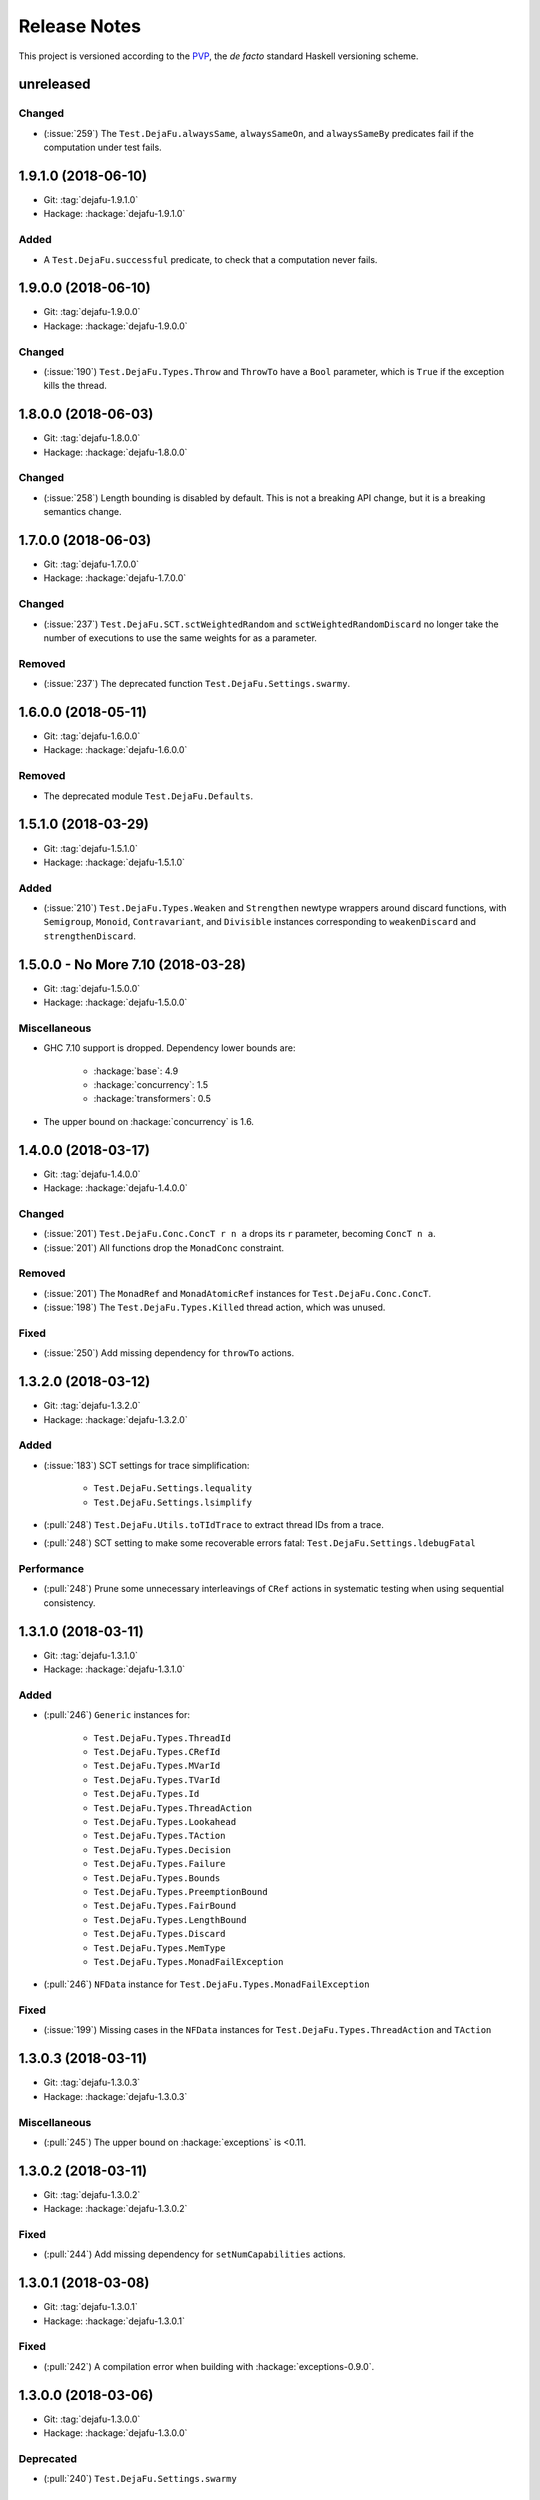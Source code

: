 Release Notes
=============

This project is versioned according to the PVP_, the *de facto*
standard Haskell versioning scheme.

.. _PVP: https://pvp.haskell.org/


unreleased
----------

Changed
~~~~~~~

* (:issue:`259`) The ``Test.DejaFu.alwaysSame``, ``alwaysSameOn``, and
  ``alwaysSameBy`` predicates fail if the computation under test
  fails.


1.9.1.0 (2018-06-10)
--------------------

* Git: :tag:`dejafu-1.9.1.0`
* Hackage: :hackage:`dejafu-1.9.1.0`

Added
~~~~~

* A ``Test.DejaFu.successful`` predicate, to check that a computation
  never fails.


1.9.0.0 (2018-06-10)
--------------------

* Git: :tag:`dejafu-1.9.0.0`
* Hackage: :hackage:`dejafu-1.9.0.0`

Changed
~~~~~~~

* (:issue:`190`) ``Test.DejaFu.Types.Throw`` and ``ThrowTo`` have a
  ``Bool`` parameter, which is ``True`` if the exception kills the
  thread.


1.8.0.0 (2018-06-03)
--------------------

* Git: :tag:`dejafu-1.8.0.0`
* Hackage: :hackage:`dejafu-1.8.0.0`

Changed
~~~~~~~

* (:issue:`258`) Length bounding is disabled by default.  This is not
  a breaking API change, but it is a breaking semantics change.


1.7.0.0 (2018-06-03)
--------------------

* Git: :tag:`dejafu-1.7.0.0`
* Hackage: :hackage:`dejafu-1.7.0.0`

Changed
~~~~~~~

* (:issue:`237`) ``Test.DejaFu.SCT.sctWeightedRandom`` and
  ``sctWeightedRandomDiscard`` no longer take the number of executions
  to use the same weights for as a parameter.

Removed
~~~~~~~

* (:issue:`237`) The deprecated function
  ``Test.DejaFu.Settings.swarmy``.


1.6.0.0 (2018-05-11)
--------------------

* Git: :tag:`dejafu-1.6.0.0`
* Hackage: :hackage:`dejafu-1.6.0.0`

Removed
~~~~~~~

* The deprecated module ``Test.DejaFu.Defaults``.


1.5.1.0 (2018-03-29)
--------------------

* Git: :tag:`dejafu-1.5.1.0`
* Hackage: :hackage:`dejafu-1.5.1.0`

Added
~~~~~

- (:issue:`210`) ``Test.DejaFu.Types.Weaken`` and ``Strengthen``
  newtype wrappers around discard functions, with ``Semigroup``,
  ``Monoid``, ``Contravariant``, and ``Divisible`` instances
  corresponding to ``weakenDiscard`` and ``strengthenDiscard``.


1.5.0.0 - No More 7.10 (2018-03-28)
-----------------------------------

* Git: :tag:`dejafu-1.5.0.0`
* Hackage: :hackage:`dejafu-1.5.0.0`

Miscellaneous
~~~~~~~~~~~~~

* GHC 7.10 support is dropped.  Dependency lower bounds are:

    * :hackage:`base`: 4.9
    * :hackage:`concurrency`: 1.5
    * :hackage:`transformers`: 0.5

* The upper bound on :hackage:`concurrency` is 1.6.


1.4.0.0 (2018-03-17)
--------------------

* Git: :tag:`dejafu-1.4.0.0`
* Hackage: :hackage:`dejafu-1.4.0.0`

Changed
~~~~~~~

- (:issue:`201`) ``Test.DejaFu.Conc.ConcT r n a`` drops its ``r``
  parameter, becoming ``ConcT n a``.

- (:issue:`201`) All functions drop the ``MonadConc`` constraint.

Removed
~~~~~~~

- (:issue:`201`) The ``MonadRef`` and ``MonadAtomicRef`` instances for
  ``Test.DejaFu.Conc.ConcT``.

- (:issue:`198`) The ``Test.DejaFu.Types.Killed`` thread action, which
  was unused.

Fixed
~~~~~

- (:issue:`250`) Add missing dependency for ``throwTo`` actions.


1.3.2.0 (2018-03-12)
--------------------

* Git: :tag:`dejafu-1.3.2.0`
* Hackage: :hackage:`dejafu-1.3.2.0`

Added
~~~~~

* (:issue:`183`) SCT settings for trace simplification:

    * ``Test.DejaFu.Settings.lequality``
    * ``Test.DejaFu.Settings.lsimplify``

* (:pull:`248`) ``Test.DejaFu.Utils.toTIdTrace`` to extract thread IDs
  from a trace.

* (:pull:`248`) SCT setting to make some recoverable errors fatal:
  ``Test.DejaFu.Settings.ldebugFatal``

Performance
~~~~~~~~~~~

* (:pull:`248`) Prune some unnecessary interleavings of ``CRef``
  actions in systematic testing when using sequential consistency.


1.3.1.0 (2018-03-11)
--------------------

* Git: :tag:`dejafu-1.3.1.0`
* Hackage: :hackage:`dejafu-1.3.1.0`

Added
~~~~~

* (:pull:`246`) ``Generic`` instances for:

    * ``Test.DejaFu.Types.ThreadId``
    * ``Test.DejaFu.Types.CRefId``
    * ``Test.DejaFu.Types.MVarId``
    * ``Test.DejaFu.Types.TVarId``
    * ``Test.DejaFu.Types.Id``
    * ``Test.DejaFu.Types.ThreadAction``
    * ``Test.DejaFu.Types.Lookahead``
    * ``Test.DejaFu.Types.TAction``
    * ``Test.DejaFu.Types.Decision``
    * ``Test.DejaFu.Types.Failure``
    * ``Test.DejaFu.Types.Bounds``
    * ``Test.DejaFu.Types.PreemptionBound``
    * ``Test.DejaFu.Types.FairBound``
    * ``Test.DejaFu.Types.LengthBound``
    * ``Test.DejaFu.Types.Discard``
    * ``Test.DejaFu.Types.MemType``
    * ``Test.DejaFu.Types.MonadFailException``

* (:pull:`246`) ``NFData`` instance for
  ``Test.DejaFu.Types.MonadFailException``

Fixed
~~~~~

* (:issue:`199`) Missing cases in the ``NFData`` instances for
  ``Test.DejaFu.Types.ThreadAction`` and ``TAction``


1.3.0.3 (2018-03-11)
--------------------

* Git: :tag:`dejafu-1.3.0.3`
* Hackage: :hackage:`dejafu-1.3.0.3`

Miscellaneous
~~~~~~~~~~~~~

* (:pull:`245`) The upper bound on :hackage:`exceptions` is <0.11.


1.3.0.2 (2018-03-11)
--------------------

* Git: :tag:`dejafu-1.3.0.2`
* Hackage: :hackage:`dejafu-1.3.0.2`

Fixed
~~~~~

* (:pull:`244`) Add missing dependency for ``setNumCapabilities``
  actions.


1.3.0.1 (2018-03-08)
--------------------

* Git: :tag:`dejafu-1.3.0.1`
* Hackage: :hackage:`dejafu-1.3.0.1`

Fixed
~~~~~

* (:pull:`242`) A compilation error when building with
  :hackage:`exceptions-0.9.0`.


1.3.0.0 (2018-03-06)
--------------------

* Git: :tag:`dejafu-1.3.0.0`
* Hackage: :hackage:`dejafu-1.3.0.0`

Deprecated
~~~~~~~~~~

* (:pull:`240`) ``Test.DejaFu.Settings.swarmy``


1.2.0.0 - The Settings Release (2018-03-06)
-------------------------------------------

* Git: :tag:`dejafu-1.2.0.0`
* Hackage: :hackage:`dejafu-1.2.0.0`

**Contributors:** :u:`qrilka` (:pull:`236`).

Added
~~~~~

* (:pull:`238`) A record-based approach to SCT configuration:

    * ``Test.DejaFu.Settings``
      (re-exported from ``Test.Dejafu`` and ``Test.DejaFu.SCT``)
    * ``Test.DejaFu.Settings.Settings``
    * ``Test.DejaFu.Settings.defaultSettings``
    * ``Test.DejaFu.Settings.fromWayAndMemType``
    * Lenses:
        * ``Test.DejaFu.Settings.lway``
        * ``Test.DejaFu.Settings.lmemtype``
        * ``Test.DejaFu.Settings.ldiscard``
        * ``Test.DejaFu.Settings.learlyExit``
        * ``Test.DejaFu.Settings.ldebugShow``
        * ``Test.DejaFu.Settings.ldebugPrint``
    * Lens helpers:
        * ``Test.DejaFu.Settings.get``
        * ``Test.DejaFu.Settings.set``
    * Runners:
        * ``Test.DejaFu.SCT.runSCTWithSettings``
        * ``Test.DejaFu.SCT.runSCTWithSettings'``
        * ``Test.DejaFu.SCT.resultsSetWithSettings``
        * ``Test.DejaFu.SCT.resultsSetWithSettings'``

* (:pull:`238`) Settings-based test functions:

    * ``Test.DejaFu.autocheckWithSettings``
    * ``Test.DejaFu.dejafuWithSettings``
    * ``Test.DejaFu.dejafusWithSettings``
    * ``Test.DejaFu.runTestWithSettings``

Deprecated
~~~~~~~~~~

* (:pull:`238`) SCT function variants:

    * ``Test.DejaFu.SCT.runSCTDiscard``
    * ``Test.DejaFu.SCT.resultSetDiscard``
    * ``Test.DejaFu.SCT.runSCTDiscard'``
    * ``Test.DejaFu.SCT.resultSetDiscard'``
    * ``Test.DejaFu.SCT.sctBound``
    * ``Test.DejaFu.SCT.sctBoundDiscard``
    * ``Test.DejaFu.SCT.sctUniformRandom``
    * ``Test.DejaFu.SCT.sctUniformRandomDiscard``
    * ``Test.DejaFu.SCT.sctWeightedRandom``
    * ``Test.DejaFu.SCT.sctWeightedRandomDiscard``

* (:pull:`238`) The ``Test.DejaFu.Defaults`` module.  Import
  ``Test.DejaFu.Settings`` instead.

* (:pull:`238`) ``Test.DejaFu.dejafuDiscard``.

Removed
~~~~~~~

* (:pull:`238`) ``Test.DejaFu.Defaults.defaultDiscarder``, as the
  discard function is optional.


1.1.0.2 (2018-03-01)
--------------------

* Git: :tag:`dejafu-1.1.0.2`
* Hackage: :hackage:`dejafu-1.1.0.2`

Miscellaneous
~~~~~~~~~~~~~

* (:pull:`235`) The documentation for ``Test.DejaFu.Conc.dontCheck``
  and ``subconcurrency`` clarify that an illegal use does not
  necessarily cause a failing test.


1.1.0.1 (2018-02-26)
--------------------

* Git: :tag:`dejafu-1.1.0.1`
* Hackage: :hackage:`dejafu-1.1.0.1`

**Contributors:** :u:`qrilka` (:pull:`229`).

Miscellaneous
~~~~~~~~~~~~~

* The upper bound on :hackage:`exceptions` is <0.10.


1.1.0.0 (2018-02-22)
--------------------

* Git: :tag:`dejafu-1.1.0.0`
* Hackage: :hackage:`dejafu-1.1.0.0`

**Contributors:** :u:`qrilka` (:pull:`228`).

Added
~~~~~

* (:pull:`219`) The testing-only ``Test.DejaFu.Conc.dontCheck``
  function, and associated definitions:

    * ``Test.DejaFu.Types.DontCheck``
    * ``Test.DejaFu.Types.WillDontCheck``
    * ``Test.DejaFu.Types.IllegalDontCheck``
    * ``Test.DejaFu.Types.isIllegalDontCheck``

* (:pull:`219`) A snapshotting approach based on
  ``Test.DejaFu.Conc.dontCheck``:

    * ``Test.DejaFu.Conc.runForDCSnapshot``
    * ``Test.DejaFu.Conc.runWithDCSnapshot``
    * ``Test.DejaFu.Conc.canDCSnapshot``
    * ``Test.DejaFu.Conc.threadsFromDCSnapshot``

Changed
~~~~~~~

* (:pull:`219`) SCT functions automatically use the snapshotting
  mechanism when possible.


1.0.0.2 (2018-02-18)
--------------------

* Git: :tag:`dejafu-1.0.0.2`
* Hackage: :hackage:`dejafu-1.0.0.2`

**Contributors:** :u:`qrilka` (:pull:`214`).

Changed
~~~~~~~

* (:issue:`193`) Deterministically assign commit thread IDs.

Fixed
~~~~~

* (:issue:`189`) Remove an incorrect optimisation in systematic
  testing for ``getNumCapabilities`` and ``setNumCapabilities``.

* (:issue:`204`) Fix missed interleavings in systematic testing with
  some uses of STM.

* (:issue:`205`) Fix ``forkOS`` being recorded in an execution trace
  as if it were a ``fork``.

Miscellaneous
~~~~~~~~~~~~~

* (:pull:`180`) Doctest Haddock examples in ``Test.DejaFu`` and
  ``Test.DejaFu.Refinement``.

* (:pull:`185`, :pull:`215`) Check some more internal invariants and
  throw on error.

* (:pull:`214`) Remove unnecessary use of ``head``.


1.0.0.1 (2018-01-19)
--------------------

* Git: :tag:`dejafu-1.0.0.1`
* Hackage: :hackage:`dejafu-1.0.0.1`

Miscellaneous
~~~~~~~~~~~~~

* The upper bound on :hackage:`concurrency` is <1.5.


1.0.0.0 - The API Friendliness Release (2017-12-23)
---------------------------------------------------

* Git: :tag:`dejafu-1.0.0.0`
* Hackage: :hackage:`dejafu-1.0.0.0`

Added
~~~~~

* ``Test.DejaFu.alwaysSameOn`` and ``alwaysSameBy`` predicate helpers.

* ``Test.DejaFu.SCT.strengthenDiscard`` and ``weakenDiscard``
  functions to combine discard functions.

* (:issue:`124`) The ``Test.DejaFu.ProPredicate`` type, which contains
  both an old-style ``Predicate`` and a discard function.  It is also
  a ``Profunctor``, parameterised by the input and output types.

* (:issue:`124`) ``Test.DejaFu.alwaysNothing`` and
  ``somewhereNothing`` predicate helpers, like ``alwaysTrue`` and
  ``somewhereTrue``, to lift regular functions into a
  ``ProPredicate``.

* (:issue:`137`) The ``Test.DejaFu.Types.Id`` type.

* (:pull:`145`) Thread action and lookahead values for bound threads:

    * ``Test.DejaFu.Types.ForkOS``
    * ``Test.DejaFu.Types.IsCurrentThreadBound``
    * ``Test.DejaFu.Types.WillForkOS``
    * ``Test.DejaFu.Types.WillIsCurrentThreadBound``

* (:issue:`155`) ``Test.DejaFu.Types`` and ``Test.DejaFu.Utils``
  modules, each containing some of what was in ``Test.DejaFu.Common``.

Changed
~~~~~~~

* All testing functions require ``MonadConc``, ``MonadRef``, and
  ``MonadIO`` constraints.  Testing with ``ST`` is no longer possible.

* The ``Test.DejaFu.alwaysSame`` predicate helper gives the simplest
  trace leading to each distinct result.

* The ``MonadIO Test.DejaFu.Conc.ConcIO`` instance is now the more
  general ``MonadIO n => MonadIO (ConcT r n)``.

* (:issue:`121`) The chosen thread is no longer redundantly included
  in trace lookahead.

* (:issue:`123`) All testing functions in ``Test.DejaFu`` take the
  action to run as the final parameter.

* (:issue:`124`) All testing functions in ``Test.DejaFu`` have been
  generalised to take a ``ProPredicate`` instead of a ``Predicate``.

* (:issue:`124`) The ``Test.DejaFu.Predicate`` type is an alias for
  ``ProPredicate a a``.

* (:issue:`124`) The ``Test.DejaFu.Result`` type no longer includes a
  number of cases checked.

* (:issue:`137`) The ``Test.DejaFu.Types.ThreadId``, ``CRefId``,
  ``MVarId``, and ``TVarId`` types are now wrappers for an ``Id``.

* (:pull:`145`) If built with the threaded runtime, the main thread in
  a test is executed as a bound thread.

* (:issue:`155`) The ``Test.DejaFu.SCT.Discard`` type is defined in
  ``Test.DejaFu.Types``, and re-exported from ``Test.DejaFu.SCT``.

* (:issue:`155`) The ``Test.DejaFu.Schedule.tidOf`` and ``decisionOf``
  functions are defined in ``Test.DejaFu.Utils``, but not re-exported
  from ``Test.DejaFu.Schedule``.

Removed
~~~~~~~

* The ``IO`` specific testing functions:

    * ``Test.DejaFu.autocheckIO``
    * ``Test.DejaFu.dejafuIO``
    * ``Test.DejaFu.dejafusIO``
    * ``Test.DejaFu.autocheckWayIO``
    * ``Test.DejaFu.dejafuWayIO``
    * ``Test.DejaFu.dejafusWayIO``
    * ``Test.DejaFu.dejafuDiscardIO``
    * ``Test.DejaFu.runTestM``
    * ``Test.DejaFu.runTestWayM``

* The ``Test.DejaFu.Conc.ConcST`` type alias.

* The ``MonadBaseControl IO Test.DejaFu.Conc.ConcIO`` typeclass instance.

* The ``Test.DejaFu.alwaysTrue2`` function, which had confusing
  behaviour.

* The ``Test.DejaFu.Common.TTrace`` type synonym for ``[TAction]``.

* The ``Test.DejaFu.Common.preEmpCount`` function.

* Re-exports of ``Decision`` and ``NonEmpty`` from
  ``Test.DejaFu.Schedule``.

* (:issue:`155`) The ``Test.DejaFu.Common`` and ``Test.DejaFu.STM``
  modules.

Fixed
~~~~~

* In refinement property testing, a blocking interference function is
  not reported as a deadlocking execution.

Performance
~~~~~~~~~~~

* (:issue:`124`) Passing tests should use substantially less memory.

* (:issue:`168`) Prune some unnecessary interleavings of ``MVar``
  actions in systematic testing.

Miscellaneous
~~~~~~~~~~~~~

* The lower bound on :hackage:`concurrency` is >=1.3.


0.9.1.2 (2017-12-12)
--------------------

* Git: :tag:`dejafu-0.9.1.2`
* Hackage: :hackage:`dejafu-0.9.1.2`

Miscellaneous
~~~~~~~~~~~~~

* The upper bound on :hackage:`leancheck` is <0.8.


0.9.1.1 (2017-12-08)
--------------------

* Git: :tag:`dejafu-0.9.1.1`
* Hackage: :hackage:`dejafu-0.9.1.1`

Fixed
~~~~~

* (:issue:`160`) Fix an off-by-one issue with nested masks during
  systematic testing.


0.9.1.0 (2017-11-26)
--------------------

* Git: :tag:`dejafu-0.9.1.0`
* Hackage: :hackage:`dejafu-0.9.1.0`

Added
~~~~~

* ``MonadFail`` instance for ``Test.DejaFu.Conc.ConcT``.
* ``MonadFail`` instance for ``Test.DejaFu.STM.STMLike``.

Changed
~~~~~~~

* Pretty-printed traces display a pre-emption following a yield with a
  little "p".

Fixed
~~~~~

* Some incorrect Haddock ``@since`` comments.


0.9.0.3 (2017-11-06)
--------------------

* Git: :tag:`dejafu-0.9.0.3`
* Hackage: :hackage:`dejafu-0.9.0.3`

Fixed
~~~~~

* (:issue:`138`) Fix missed interleavings in systematic testing with
  some relaxed memory programs.


0.9.0.2 (2017-11-02)
--------------------

* Git: :tag:`dejafu-0.9.0.2`
* Hackage: :hackage:`dejafu-0.9.0.2`

Changed
~~~~~~~

* A fair bound of 0 prevents yielding or delaying.

Performance
~~~~~~~~~~~

* Prune some unnecessary interleavings of STM transactions in
  systematic testing.


0.9.0.1 (2017-10-28)
--------------------

* Git: :tag:`dejafu-0.9.0.1`
* Hackage: :hackage:`dejafu-0.9.0.1`

Fixed
~~~~~

* (:issue:`139`) Fix double pop of exception handler stack.


0.9.0.0 (2017-10-11)
--------------------

* Git: :tag:`dejafu-0.9.0.0`
* Hackage: :hackage:`dejafu-0.9.0.0`

Added
~~~~~

* Failure predicates (also exported from ``Test.DejaFu``):

    * ``Test.DejaFu.Common.isAbort``
    * ``Test.DejaFu.Common.isDeadlock``
    * ``Test.DejaFu.Common.isIllegalSubconcurrency``
    * ``Test.DejaFu.Common.isInternalError``
    * ``Test.DejaFu.Common.isUncaughtException``

* Thread action and lookahead values for ``threadDelay``:

    * ``Test.DejaFu.Common.ThreadDelay``
    * ``Test.DejaFu.Common.WillThreadDelay``

Changed
~~~~~~~

* The ``UncaughtException`` constructor for
  ``Test.DejaFu.Common.Failure`` now includes the exception value.

* Uses of ``threadDelay`` are no longer reported in the trace as a use
  of ``yield``.

Removed
~~~~~~~

* The ``Bounded``, ``Enum``, and ``Read`` instances for
  ``Test.DejaFu.Common.Failure``.


0.8.0.0 (2017-09-26)
--------------------

* Git: :tag:`dejafu-0.8.0.0`
* Hackage: :hackage:`dejafu-0.8.0.0`

Changed
~~~~~~~

* (:issue:`80`) STM traces now include the ID of a newly-created
  ``TVar``.

* (:issue:`106`) Schedulers are not given the execution trace so far.

* (:issue:`120`) Traces only include a single action of lookahead.

* (:issue:`122`) The ``Test.DejaFu.Scheduler.Scheduler`` type is now a
  newtype, rather than a type synonym.


0.7.3.0 (2017-09-26)
--------------------

* Git: :tag:`dejafu-0.7.3.0`
* Hackage: :hackage:`dejafu-0.7.3.0`

Added
~~~~~

* The ``Test.DejaFu.Common.threadNames`` function.

Fixed
~~~~~

* (:issue:`101`) Named threads which are only started by a pre-emption
  are shown in the pretty-printed trace key.

* (:issue:`118`) Escaping a mask by raising an exception correctly
  restores the masking state (#118).


0.7.2.0 (2017-09-16)
--------------------

* Git: :tag:`dejafu-0.7.2.0`
* Hackage: :hackage:`dejafu-0.7.2.0`

Added
~~~~~

* ``Alternative`` and ``MonadPlus`` instances for
  ``Test.DejaFu.STM.STM``.

Fixed
~~~~~

* The ``Eq`` and ``Ord`` instances for
  ``Test.DejaFu.Common.ThreadId``, ``CRefId``, ``MVarId``, and
  ``TVarId`` are consistent.

Miscellaneous
~~~~~~~~~~~~~

* The upper bound on :hackage:`concurrency` is <1.2.


0.7.1.3 (2017-09-08)
--------------------

* Git: :tag:`dejafu-0.7.1.3`
* Hackage: :hackage:`dejafu-0.7.1.3`

Fixed
~~~~~

* (:issue:`111`) Aborted STM transactions are correctly rolled back.

Performance
~~~~~~~~~~~

* (:issue:`105`) Use a more efficient approach for an internal
  component of the systematic testing.


0.7.1.2 (2017-08-21)
--------------------

* Git: :tag:`dejafu-0.7.1.2`
* Hackage: :hackage:`dejafu-0.7.1.2`

Fixed
~~~~~

* (:issue:`110`) Errors thrown with ``Control.Monad.fail`` are
  correctly treated as asynchronous exceptions.


0.7.1.1 (2017-08-16)
--------------------

* Git: :tag:`dejafu-0.7.1.1`
* Hackage: :hackage:`dejafu-0.7.1.1`

Performance
~~~~~~~~~~~

* (:issue:`64`) Greatly reduce memory usage in systematic testing when
  discarding traces by using an alternative data structure.

    * Old: ``O(max trace length * number of executions)``
    * New: ``O(max trace length * number of traces kept)``


0.7.1.0 - The Discard Release (2017-08-10)
------------------------------------------

* Git: :tag:`dejafu-0.7.1.0`
* Hackage: :hackage:`dejafu-0.7.1.0`

Added
~~~~~

* (:issue:`90`) A way to selectively discard results or traces:

    * Type: ``Test.DejaFu.SCT.Discard``
    * Functions: ``Test.DejaFu.SCT.runSCTDiscard``,
      ``resultsSetDiscard``, ``sctBoundDiscard``,
      ``sctUniformRandomDiscard``, and ``sctWeightedRandomDiscard``.

* (:issue:`90`) Discarding variants of the testing functions:

    * ``Test.DejaFu.dejafuDiscard``
    * ``Test.DejaFu.dejafuDiscardIO``

* (:issue:`90`) ``Test.DejaFu.Defaults.defaultDiscarder``.

Performance
~~~~~~~~~~~

* (:issue:`90`) The ``Test.DejaFu.SCT.resultsSet`` and ``resultsSet'``
  functions discard traces as they are produced, rather than all at
  the end.


0.7.0.2 (2017-06-12)
--------------------

* Git: :tag:`dejafu-0.7.0.2`
* Hackage: :hackage:`dejafu-0.7.0.2`

Changed
~~~~~~~

* Remove unnecessary typeclass constraints from
  ``Test.DejaFu.Refinement.check``, ``check'``, ``checkFor``, and
  ``counterExamples``.

Miscellaneous
~~~~~~~~~~~~~

* Remove an unnecessary dependency on :hackage:`monad-loops`.


0.7.0.1 (2017-06-09)
--------------------

* Git: :tag:`dejafu-0.7.0.1`
* Hackage: :hackage:`dejafu-0.7.0.1`

Performance
~~~~~~~~~~~

* The ``Test.DejaFu.Refinement.check``, ``check'``, and ``checkFor``
  functions no longer need to compute all counterexamples before
  showing only one.

* The above and ``counterExamples`` are now faster even if there is
  only a single counterexample in some cases.


0.7.0.0 - The Refinement Release (2017-06-07)
---------------------------------------------

* Git: :tag:`dejafu-0.7.0.0`
* Hackage: :hackage:`dejafu-0.7.0.0`

Added
~~~~~

* The ``Test.DejaFu.Refinement`` module, re-exported from
  ``Test.DejaFu``.

* The ``Test.DejaFu.SCT.sctUniformRandom`` function for SCT via random
  scheduling.

* Smart constructors for ``Test.DejaFu.SCT.Way`` (also re-exported
  from ``Test.DejaFu``):

    * ``Test.DejaFu.SCT.systematically``, like the old
      ``Systematically``.
    * ``Test.DejaFu.SCT.randomly``, like the old ``Randomly``.
    * ``Test.DejaFu.SCT.uniformly``, a new uniform (as opposed to
      weighted) random scheduler.
    * ``Test.DejaFu.SCT.swarmy``, like the old ``Randomly`` but which
      can use the same weights for multiple executions.

Changed
~~~~~~~

* The ``default*`` values are defined in ``Test.DejaFu.Defaults`` and
  re-exported from ``Test.DejaFu``.

* The ``Test.DejaFu.SCT.sctRandom`` function is now called
  ``sctWeightedRandom`` and can re-use the same weights for multiple
  executions.

Removed
~~~~~~~

* The ``Test.DejaFu.SCT.Way`` type is now abstract, so its
  constructors are no longer exported:

    * ``Test.DejaFu.SCT.Systematically``
    * ``Test.DejaFu.SCT.Randomly``

* The ``Test.DejaFu.SCT.sctPreBound``, ``sctFairBound``, and
  ``sctLengthBound`` functions.

Fixed
~~~~~

* (:issue:`81`) ``Test.DejaFu.Conc.subconcurrency`` no longer re-uses
  IDs.


0.6.0.0 (2017-04-08)
--------------------

* Git: :tag:`dejafu-0.6.0.0`
* Hackage: :hackage:`dejafu-0.6.0.0`

Changed
~~~~~~~

* The ``Test.DejaFu.Conc.Conc n r a`` type is ``ConcT r n a``, and has
  a ``MonadTrans`` instance.

* The ``Test.DejaFu.SCT.Way`` type is a GADT, and does not expose the
  type parameter of the random generator.

Removed
~~~~~~~

* The ``NFData`` instance for ``Test.DejaFu.SCT.Way``.

Miscellaneous
~~~~~~~~~~~~~

* ``Test.DejaFu.Common`` forms part of the public API.

* Every definition, class, and instance now has a Haddock ``@since``
  annotation.


0.5.1.3 (2017-04-05)
--------------------

* Git: :tag:`dejafu-0.5.1.3`
* Hackage: :hackage:`dejafu-0.5.1.3`

Miscellaneous
~~~~~~~~~~~~~

* The version bounds on :hackage:`concurrency` are 1.1.*.


0.5.1.2 (2017-03-04)
--------------------

* Git: :tag:`dejafu-0.5.1.2`
* Hackage: :hackage:`dejafu-0.5.1.2`

**Note:** this version was misnumbered! It should have caused a minor
 version bump!

Added
~~~~~

* ``MonadRef`` and ``MonadAtomicRef`` instances for
  ``Test.DejaFu.Conc.Conc`` using ``CRef``.

Fixed
~~~~~

* A long-standing bug where if the main thread is killed with a
  ``throwTo``, the throwing neither appears in the trace nor correctly
  terminates the execution.

Miscellaneous
~~~~~~~~~~~~~

* The upper bound on :hackage:`concurrency` is <1.1.1.


0.5.1.1 (2017-02-25)
--------------------

* Git: :tag:`dejafu-0.5.1.1`
* Hackage: :hackage:`dejafu-0.5.1.1`

Fixed
~~~~~

* Fix using incorrect correct scheduler state after a `subconcurrency`
  action.

* Fix infinite loop in SCT of subconcurrency.


0.5.1.0 (2017-02-25)
--------------------

* Git: :tag:`dejafu-0.5.1.0`
* Hackage: :hackage:`dejafu-0.5.1.0`

Added
~~~~~

* ``NFData`` instances for:

    * ``Test.DejaFu.Result``
    * ``Test.DejaFu.Common.ThreadId``
    * ``Test.DejaFu.Common.CRefId``
    * ``Test.DejaFu.Common.MVarId``
    * ``Test.DejaFu.Common.TVarId``
    * ``Test.DejaFu.Common.IdSource``
    * ``Test.DejaFu.Common.ThreadAction``
    * ``Test.DejaFu.Common.Lookahead``
    * ``Test.DejaFu.Common.ActionType``
    * ``Test.DejaFu.Common.TAction``
    * ``Test.DejaFu.Common.Decision``
    * ``Test.DejaFu.Common.Failure``
    * ``Test.DejaFu.Common.MemType``
    * ``Test.DejaFu.SCT.Bounds``
    * ``Test.DejaFu.SCT.PreemptionBound``
    * ``Test.DejaFu.SCT.FairBound``
    * ``Test.DejaFu.SCT.LengthBound``
    * ``Test.DejaFu.SCT.Way``
    * ``Test.DejaFu.STM.Result``

* ``Eq``, ``Ord``, and ``Show`` instances for
  ``Test.DejaFu.Common.IdSource``.

* Strict variants of ``Test.DejaFu.SCT.runSCT`` and ``resultsSet``:
  ``runSCT'`` and ``resultsSet'``.


0.5.0.2 (2017-02-22)
--------------------

* Git: :tag:`dejafu-0.5.0.2`
* Hackage: :hackage:`dejafu-0.5.0.2`

**Note:** this version was misnumbered! It should have caused a major
 version bump!

Added
~~~~~

* ``StopSubconcurrency`` constructor for
  ``Test.DejaFu.Common.ThreadAction``.

Changed
~~~~~~~

* A ``Test.DejaFu.Common.StopConcurrency`` action appears in the
  execution trace immediately after the end of a
  ``Test.DejaFu.Conc.subconcurrency`` action.

Fixed
~~~~~

* A ``Test.DejaFu.Conc.subconcurrency`` action inherits the number of
  capabilities from the outer computation.

Miscellaneous
~~~~~~~~~~~~~

- ``Test.DejaFu.SCT`` compiles with ``MonoLocalBinds`` enabled
  (implied by ``GADTs`` and ``TypeFamilies``), which may be relevant
  to hackers.


0.5.0.1 (2017-02-21)
--------------------

* Git: :tag:`dejafu-0.5.0.1`
* Hackage: :hackage:`ps!**`

Fixed
~~~~~

* ``readMVar`` is considered a "release action" for the purposes of
  fair-bounding.


0.5.0.0 - The Way Release (2017-02-21)
--------------------------------------

* Git: :tag:`dejafu-0.5.0.0`
* Hackage: :hackage:`dejafu-0.5.0.0`

Added
~~~~~

* ``Eq`` instances for ``Test.DejaFu.Common.ThreadAction`` and
  ``Lookahead``.

* Thread action and lookahead values for ``tryReadMVar``:

    * ``Test.DejaFu.Common.TryReadMVar``
    * ``Test.DejaFu.Common.WillTryReadMVar``

* The testing-only ``Test.DejaFu.Conc.subconcurrency`` function.

* SCT through weighted random scheduling:
  ``Test.DejaFu.SCT.sctRandom``.

* The ``Test.DejaFu.SCT.Way`` type, used by the new functions
  ``runSCT`` and ``resultsSet``.

Changed
~~~~~~~

* All the functions which took a ``Test.DejaFu.SCT.Bounds`` now take a
  ``Way`` instead.

Fixed
~~~~~

* Some previously-missed ``CRef`` action dependencies are no longer
  missed.

Miscellaneous
~~~~~~~~~~~~~

* The version bounds on :hackage:`concurrency` are 1.1.0.*.

* A bunch of things were called "Var" or "Ref", these are now
  consistently "MVar" and "CRef".

* Significant performance improvements in both time and space.

* The :hackage:`dpor` package has been merged back into this, as it
  turned out not to be very generally useful.


0.4.0.0 - The Packaging Release (2016-09-10)
--------------------------------------------

* Git: :tag:`dejafu-0.4.0.0`
* Hackage: :hackage:`dejafu-0.4.0.0`

Added
~~~~~

* The ``Test.DejaFu.runTestM`` and ``runTestM'`` functions.

* The ``Test.DejaFu.Conc.runConcurrent`` function.

* The ``Test.DejaFu.STM.runTransaction`` function.

* The ``Test.DejaFu.Common`` module.

Changed
~~~~~~~

* The ``Control.*`` modules have all been split out into a separate
  :hackage:`concurrency` package.

* The ``Test.DejaFu.Deterministic`` module has been renamed to
  ``Test.DejaFu.Conc``.

* Many definitions from other modules have been moved to the
  ``Test.DejaFu.Common`` module.

* The ``Test.DejaFu.autocheck'`` function takes the schedule bounds as
  a parameter.

* The ``Test.DejaFu.Conc.Conc`` type no longer has the STM type as a
  parameter.

* The ``ST`` specific functions in ``Test.DejaFu.SCT`` are polymorphic
  in the monad.

* The termination of the main thread in execution traces appears as a
  single ``Stop``, rather than the previous ``Lift, Stop``.

* Execution traces printed by the helpful functions in ``Test.DejaFu``
  include a key of thread names.

Removed
~~~~~~~

* The ``Test.DejaFu.runTestIO`` and ``runTestIO'`` functions: use
  ``runTestM`` and ``runTestM'`` instead.

* The ``Test.DejaFu.Conc.runConcST`` and ``runConcIO`` functions: use
  ``runConcurrent`` instead.

* The ``Test.DejaFu.STM.runTransactionST`` and ``runTransactionIO``
  functions: use ``runTransaction`` instead.

* The ``IO`` specific functions in ``Test.DejaFu.SCT``.



0.3.2.1 (2016-07-21)
--------------------

* Git: :tag:`dejafu-0.3.2.1`
* Hackage: :hackage:`dejafu-0.3.2.1`

Fixed
~~~~~

* (:issue:`55`) Fix incorrect detection of deadlocks with some nested
  STM transactions.


0.3.2.0 (2016-06-06)
--------------------

* Git: :tag:`dejafu-0.3.2.0`
* Hackage: :hackage:`dejafu-0.3.2.0`

Fixed
~~~~~

* (:issue:`40`) Fix missing executions with daemon threads with
  uninteresting first actions.  This is significantly faster with
  :hackage:`dpor-0.2.0.0`.

Performance
~~~~~~~~~~~

* When using :hackage:`dpor-0.2.0.0`, greatly improve dependency
  inference of exceptions during systematic testing.

* Improve dependency inference of STM transactions during systematic
  testing.


0.3.1.1 (2016-05-26)
--------------------

* Git: :tag:`dejafu-0.3.1.1`
* Hackage: :hackage:`dejafu-0.3.1.1`

Miscellaneous
~~~~~~~~~~~~~

* Now supports GHC 8.


0.3.1.0 (2016-05-02)
--------------------

* Git: :tag:`dejafu-0.3.1.0`
* Hackage: :hackage:`dejafu-0.3.1.0`

Fixed
~~~~~

* Fix inaccurate counting of pre-emptions in an execution trace when
  relaxed memory commit actions are present.


0.3.0.0 (2016-04-03)
--------------------

* Git: :tag:`dejafu-0.3.0.0`
* Hackage: :hackage:`dejafu-0.3.0.0`

**The minimum supported version of GHC is now 7.10.**

I didn't write proper release notes, and this is so far back I don't
really care to dig through the logs.


0.2.0.0 (2015-12-01)
--------------------

* Git: :tag:`0.2.0.0`
* Hackage: :hackage:`dejafu-0.2.0.0`

I didn't write proper release notes, and this is so far back I don't
really care to dig through the logs.


0.1.0.0 - The Initial Release (2015-08-27)
------------------------------------------

* Git: :tag:`0.1.0.0`
* Hackage: :hackage:`dejafu-0.1.0.0`

Added
~~~~~

* Everything.
